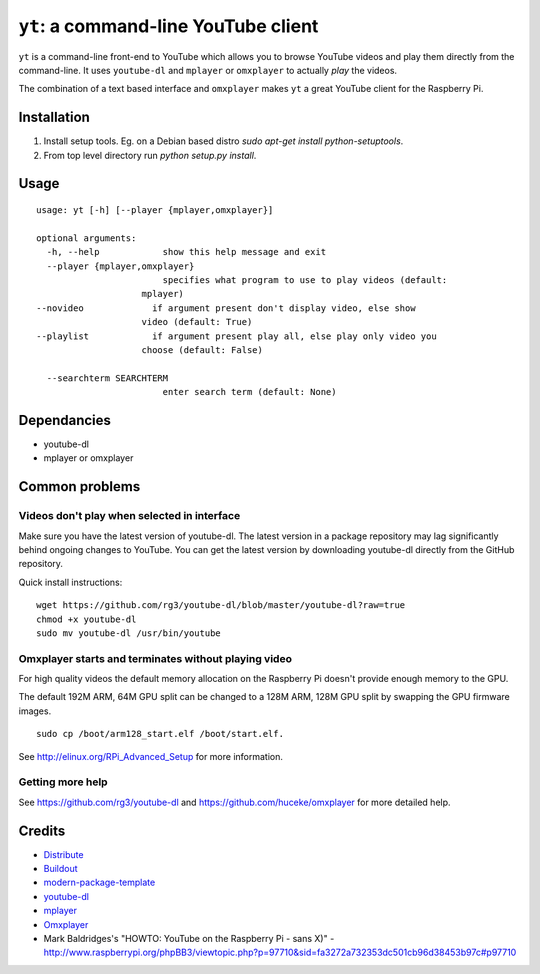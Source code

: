 ``yt``: a command-line YouTube client
=====================================

``yt`` is a command-line front-end to YouTube which allows you to browse YouTube
videos and play them directly from the command-line. It uses ``youtube-dl`` and
``mplayer`` or ``omxplayer`` to actually *play* the videos.

The combination of a text based interface and ``omxplayer`` makes ``yt`` a great
YouTube client for the Raspberry Pi.

Installation
------------

1. Install setup tools. Eg. on a Debian based distro `sudo apt-get install python-setuptools`.
2. From top level directory run `python setup.py install`.

Usage
-----

::

    usage: yt [-h] [--player {mplayer,omxplayer}]

    optional arguments:
      -h, --help            show this help message and exit
      --player {mplayer,omxplayer}
                            specifies what program to use to play videos (default:
                        mplayer)
    --novideo             if argument present don't display video, else show
                        video (default: True)
    --playlist            if argument present play all, else play only video you
                        choose (default: False)

      --searchterm SEARCHTERM
                            enter search term (default: None)


Dependancies
------------

- youtube-dl
- mplayer or omxplayer

Common problems
---------------

Videos don't play when selected in interface
~~~~~~~~~~~~~~~~~~~~~~~~~~~~~~~~~~~~~~~~~~~~

Make sure you have the latest version of youtube-dl. The latest version in a package repository
may lag significantly behind ongoing changes to YouTube. You can get the latest version
by downloading youtube-dl directly from the GitHub repository.

Quick install instructions::

    wget https://github.com/rg3/youtube-dl/blob/master/youtube-dl?raw=true
    chmod +x youtube-dl
    sudo mv youtube-dl /usr/bin/youtube

Omxplayer starts and terminates without playing video
~~~~~~~~~~~~~~~~~~~~~~~~~~~~~~~~~~~~~~~~~~~~~~~~~~~~~

For high quality videos the default memory allocation on the Raspberry Pi doesn't
provide enough memory to the GPU.

The default 192M ARM, 64M GPU split can be changed to a 128M ARM, 128M GPU split
by swapping the GPU firmware images.

::

    sudo cp /boot/arm128_start.elf /boot/start.elf.

See http://elinux.org/RPi_Advanced_Setup for more information.

Getting more help
~~~~~~~~~~~~~~~~~

See https://github.com/rg3/youtube-dl and https://github.com/huceke/omxplayer for
more detailed help.


Credits
-------

- `Distribute`_
- `Buildout`_
- `modern-package-template`_
- `youtube-dl`_
- `mplayer`_
- `Omxplayer`_
- Mark Baldridges's "HOWTO: YouTube on the Raspberry Pi - sans X)" - http://www.raspberrypi.org/phpBB3/viewtopic.php?p=97710&sid=fa3272a732353dc501cb96d38453b97c#p97710

.. _Buildout: http://www.buildout.org/
.. _Distribute: http://pypi.python.org/pypi/distribute
.. _`modern-package-template`: http://pypi.python.org/pypi/modern-package-template
.. _`youtube-dl`: http://rg3.github.com/youtube-dl/
.. _`mplayer`: http://www.mplayerhq.hu/
.. _`Omxplayer`: https://github.com/huceke/omxplayer

